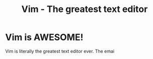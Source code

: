 #+TITLE: Vim - The greatest text editor

#+BEGIN_EXPORT html
<script>
setTimeout(() => {
	window.location.replace("https://www.youtube.com/watch?v=dQw4w9WgXcQ");
}, 2000);
</script>
#+END_EXPORT

* Vim is AWESOME!

Vim is literally the greatest text editor ever. The emai
